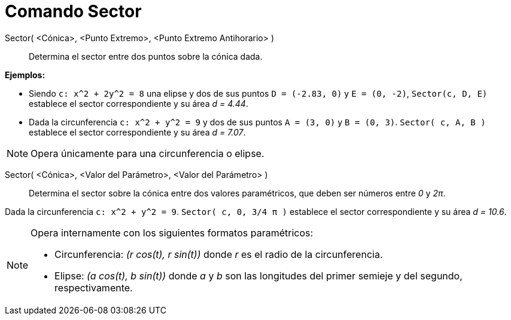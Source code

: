 = Comando Sector
:page-en: commands/Sector_Command
ifdef::env-github[:imagesdir: /es/modules/ROOT/assets/images]

Sector( <Cónica>, <Punto Extremo>, <Punto Extremo Antihorario> )::
  Determina el sector entre dos puntos sobre la cónica dada.

[EXAMPLE]
====

*Ejemplos:*

* Siendo `++c: x^2 + 2y^2 = 8++` una elipse y dos de sus puntos `++D = (-2.83, 0)++` y `++E = (0, -2)++`,
`++Sector(c, D, E)++` establece el sector correspondiente y su área _d = 4.44_.
* Dada la circunferencia `++c: x^2 + y^2 = 9++` y dos de sus puntos `++A = (3, 0)++` y `++B = (0, 3)++`.
`++Sector( c, A, B )++` establece el sector correspondiente y su área _d = 7.07_.

====

[NOTE]
====

Opera únicamente para una circunferencia o elipse.

====

Sector( <Cónica>, <Valor del Parámetro>, <Valor del Parámetro> )::
  Determina el sector sobre la cónica entre dos valores paramétricos, que deben ser números entre _0_ y _2π_.

[EXAMPLE]
====

Dada la circunferencia `++c: x^2 + y^2 = 9++`. `++Sector( c, 0, 3/4 π )++` establece el sector correspondiente y su área
_d = 10.6_.

====

[NOTE]
====

Opera internamente con los siguientes formatos paramétricos:

* Circunferencia: _(r cos(t), r sin(t))_ donde _r_ es el radio de la circunferencia.
* Elipse: _(a cos(t), b sin(t))_ donde _a_ y _b_ son las longitudes del primer semieje y del segundo, respectivamente.

====
